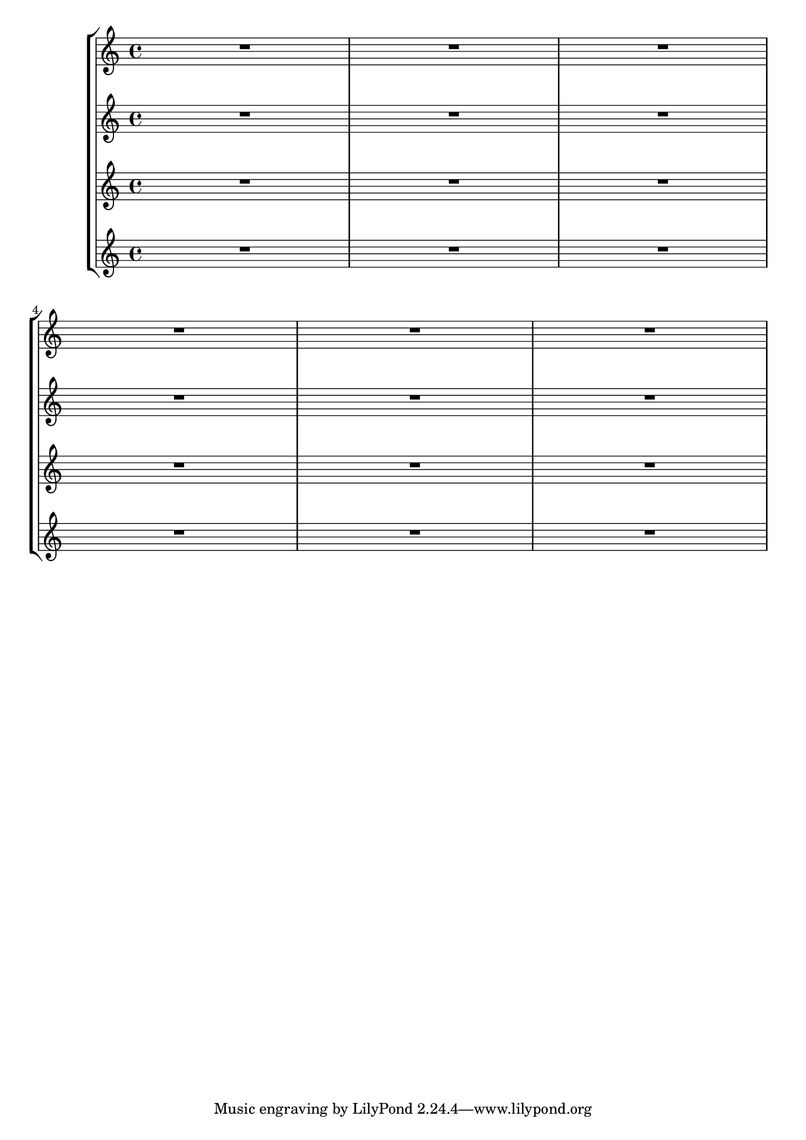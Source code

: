 \version "2.17.20"

music = {
	R1*3
	\override Score.StaffGrouper #'staff-staff-spacing = #'(
					(basic-distance . 25) 
					(minimum-distance . 20) 
					(padding . 0)
				    (stretchability . 0)
					)
	R1*3
}

\score {
	\new StaffGroup <<
	\set Score.proportionalNotationDuration = #(ly:make-moment 1 10)
	\override Score.StaffGrouper #'staff-staff-spacing = #'(
					(basic-distance . 5) 
					(minimum-distance . 10) 
					(padding . 0)
				    (stretchability . 0)
					)
		\new Staff {
			\music
		}
		\new Staff {
			\music
		}
		\new Staff {
			\music
		}
		\new Staff {
			\music
		}
	>>
}